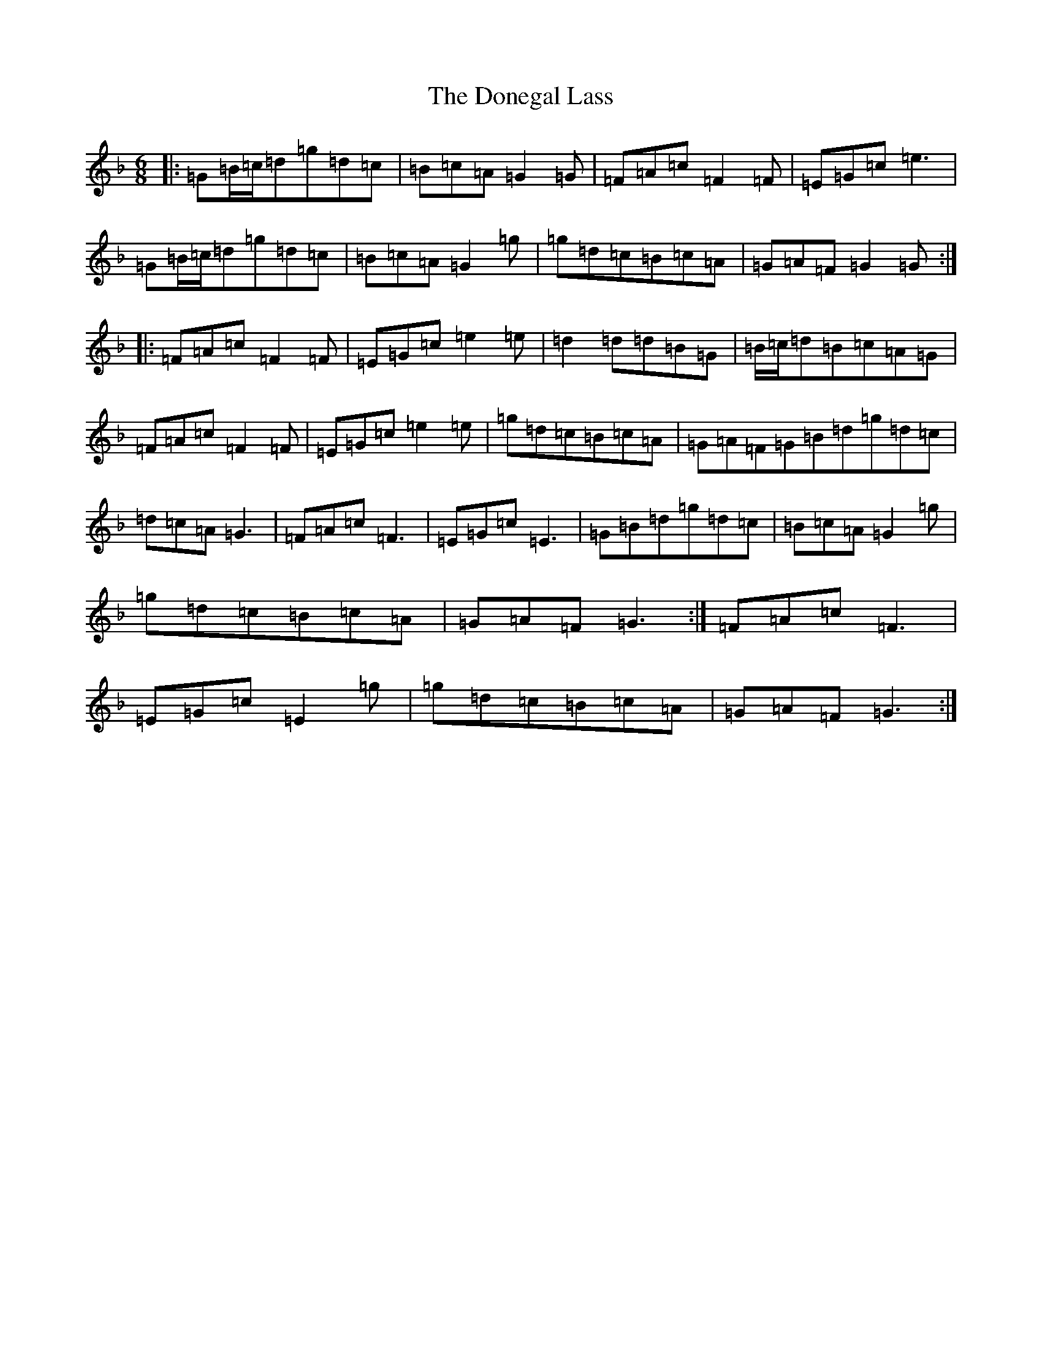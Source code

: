 X: 5415
T: Donegal Lass, The
S: https://thesession.org/tunes/1497#setting8643
Z: A Mixolydian
R: jig
M:6/8
L:1/8
K: C Mixolydian
|:=G=B/2=c/2=d=g=d=c|=B=c=A=G2=G|=F=A=c=F2=F|=E=G=c=e3|=G=B/2=c/2=d=g=d=c|=B=c=A=G2=g|=g=d=c=B=c=A|=G=A=F=G2=G:||:=F=A=c=F2=F|=E=G=c=e2=e|=d2=d=d=B=G|=B/2=c/2=d=B=c=A=G|=F=A=c=F2=F|=E=G=c=e2=e|=g=d=c=B=c=A|=G=A=F=G=B=d=g=d=c|=d=c=A=G3|=F=A=c=F3|=E=G=c=E3|=G=B=d=g=d=c|=B=c=A=G2=g|=g=d=c=B=c=A|=G=A=F=G3:|=F=A=c=F3|=E=G=c=E2=g|=g=d=c=B=c=A|=G=A=F=G3:|